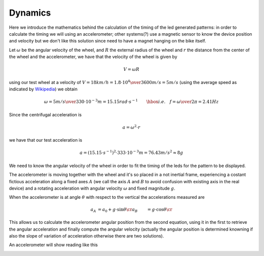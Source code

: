 Dynamics
--------

Here we introduce the mathematics behind the calculation of the timing of the
led generated patterns: in order to calculate the timing we will using an
accelerometer; other systems(?) use a magnetic sensor to know the device
position and velocity but we don't like this solution since need to have a
magnet hanging on the bike itself.

Let :math:`\omega` be the angular velocity of the wheel, and :math:`R` the
external radius of the wheel and :math:`r` the distance from the center of
the wheel and the accelerometer, we have that the velocity of the wheel is given by

.. math::

   V = \omega R

using our test wheel at a velocity of
:math:`V = 18 km/h = {1.8\cdot 10^{4}\over 3600} m/s=5 m/s`
(using the average speed as indicated by `Wikipedia <https://en.wikipedia.org/wiki/Bicycle_performance#Typical_speeds>`_)
we obtain

.. math::

   \omega = {5 m/s\over 330\cdot 10^{-3}m} = 15.15 rad\cdot s^{-1} \qquad\hbox{i.e.}\quad
   f = {\omega\over 2\pi} = 2.41Hz

Since the centrifugal acceleration is

.. math::

   a = \omega^2\cdot r

we have that our test acceleration is

.. math::

   a = \left(15.15\cdot s^{-1}\right)^2\cdot 333\cdot 10^{-3} m = 76.43 m/s^2 \approx 8g


We need to know the angular velocity of the wheel in order to fit the timing
of the leds for the pattern to be displayed.

The accelerometer is moving together with the wheel and it's so placed in a not inertial
frame, experiencing a costant fictious acceleration along a fixed axes :math:`A` (we call the
axis :math:`A` and :math:`B` to avoid confusion with existing axis in the real device) and
a rotating acceleration with angular velocity :math:`\omega` and fixed magnitude :math:`g`.

When the accelerometer is at angle :math:`\theta` with respect to the vertical the
accelerations measured are

.. math::

    \begin{align}
    a_A &= a_0 + g\cdot\sin \theta\cr
    a_B &= g\cdot\cos\theta\cr
    \end{align}

.. image:: vectors.png
   :align: center

This allows us to calculate the accelerometer angular position from the second equation,
using it in the first to retrieve the angular acceleration and finally compute the angular
velocity (actually the angular position is determined knowning if also the slope of variation
of acceleration otherwise there are two solutions). 

An accelerometer will show reading like this

.. image:: acc.png
   :align: center

